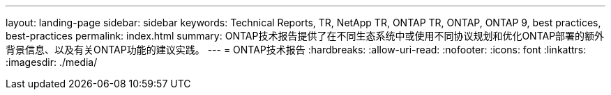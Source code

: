 ---
layout: landing-page 
sidebar: sidebar 
keywords: Technical Reports, TR, NetApp TR, ONTAP TR, ONTAP, ONTAP 9, best practices, best-practices 
permalink: index.html 
summary: ONTAP技术报告提供了在不同生态系统中或使用不同协议规划和优化ONTAP部署的额外背景信息、以及有关ONTAP功能的建议实践。 
---
= ONTAP技术报告
:hardbreaks:
:allow-uri-read: 
:nofooter: 
:icons: font
:linkattrs: 
:imagesdir: ./media/


